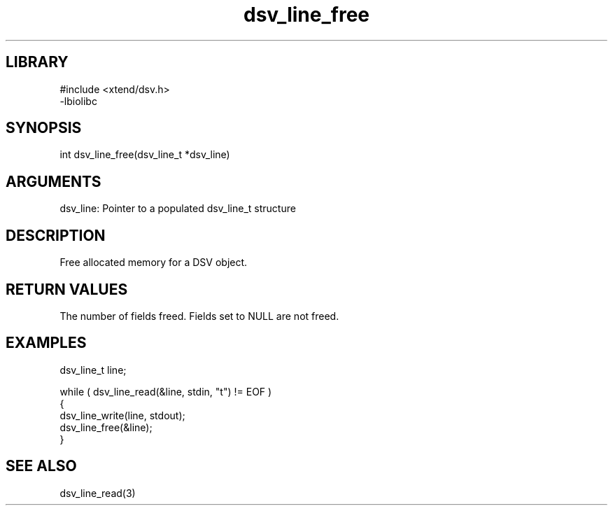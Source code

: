 \" Generated by c2man from dsv_line_free.c
.TH dsv_line_free 3

.SH LIBRARY
\" Indicate #includes, library name, -L and -l flags
.nf
.na
#include <xtend/dsv.h>
-lbiolibc
.ad
.fi

\" Convention:
\" Underline anything that is typed verbatim - commands, etc.
.SH SYNOPSIS
.PP
.nf
.na
int     dsv_line_free(dsv_line_t *dsv_line)
.ad
.fi

.SH ARGUMENTS
.nf
.na
dsv_line:   Pointer to a populated dsv_line_t structure
.ad
.fi

.SH DESCRIPTION

Free allocated memory for a DSV object.

.SH RETURN VALUES

The number of fields freed.  Fields set to NULL are not freed.

.SH EXAMPLES
.nf
.na

dsv_line_t  line;

while ( dsv_line_read(&line, stdin, "t") != EOF )
{
    dsv_line_write(line, stdout);
    dsv_line_free(&line);
}
.ad
.fi

.SH SEE ALSO

dsv_line_read(3)

